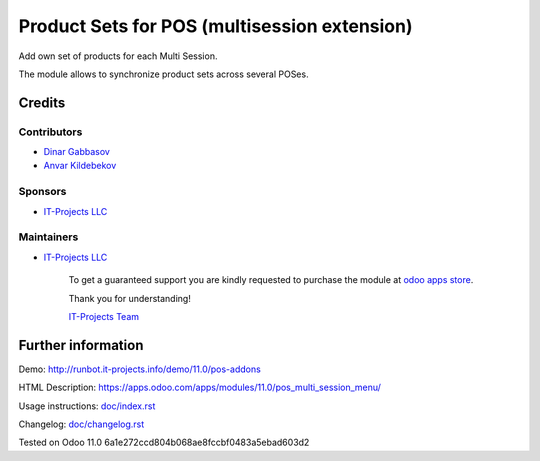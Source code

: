 ===============================================
 Product Sets for POS (multisession extension)
===============================================

Add own set of products for each Multi Session.

The module allows to synchronize product sets across several POSes.

Credits
=======

Contributors
------------
* `Dinar Gabbasov <https://it-projects.info/team/GabbasovDinar>`__
* `Anvar Kildebekov <https://it-projects.info/team/kildebekov>`__

Sponsors
--------
* `IT-Projects LLC <https://it-projects.info>`__

Maintainers
-----------
* `IT-Projects LLC <https://it-projects.info>`__

      To get a guaranteed support you are kindly requested to purchase the module at `odoo apps store <https://apps.odoo.com/apps/modules/11.0/pos_multi_session_menu/>`__.

      Thank you for understanding!

      `IT-Projects Team <https://www.it-projects.info/team>`__

Further information
===================

Demo: http://runbot.it-projects.info/demo/11.0/pos-addons

HTML Description: https://apps.odoo.com/apps/modules/11.0/pos_multi_session_menu/

Usage instructions: `<doc/index.rst>`_

Changelog: `<doc/changelog.rst>`_

Tested on Odoo 11.0 6a1e272ccd804b068ae8fccbf0483a5ebad603d2
